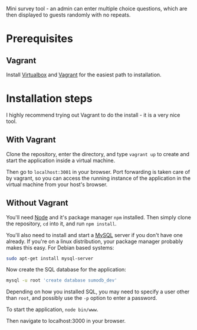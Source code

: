 Mini survey tool - an admin can enter multiple choice questions, which
are then displayed to guests randomly with no repeats.

* Prerequisites
** Vagrant
Install [[https://www.virtualbox.org/][Virtualbox]] and [[https://www.vagrantup.com/][Vagrant]] for the easiest path to installation.


* Installation steps
I highly recommend trying out Vagrant to do the install - it is a very
nice tool.

** With Vagrant
Clone the repository, enter the directory, and type =vagrant up= to
create and start the application inside a virtual machine.

Then go to =localhost:3001= in your browser. Port forwarding is taken
care of by vagrant, so you can access the running instance of the
application in the virtual machine from your host's browser.


** Without Vagrant
You'll need [[http://nodejs.org/][Node]] and it's package manager =npm= installed. Then simply
clone the repository, =cd= into it, and run =npm install=.

You'll also need to install and start a [[http://www.mysql.com/][MySQL]] server if you don't have
one already. If you're on a linux distribution, your package manager
probably makes this easy. For Debian based systems:

#+begin_src bash
sudo apt-get install mysql-server
#+end_src

Now create the SQL database for the application:
#+begin_src bash
mysql -u root 'create database sumodb_dev'
#+end_src
Depending on how you installed SQL, you may need to specify a user
other than =root=, and possibly use the =-p= option to enter a
password.

To start the application, =node bin/www=.

Then navigate to localhost:3000 in your browser.
